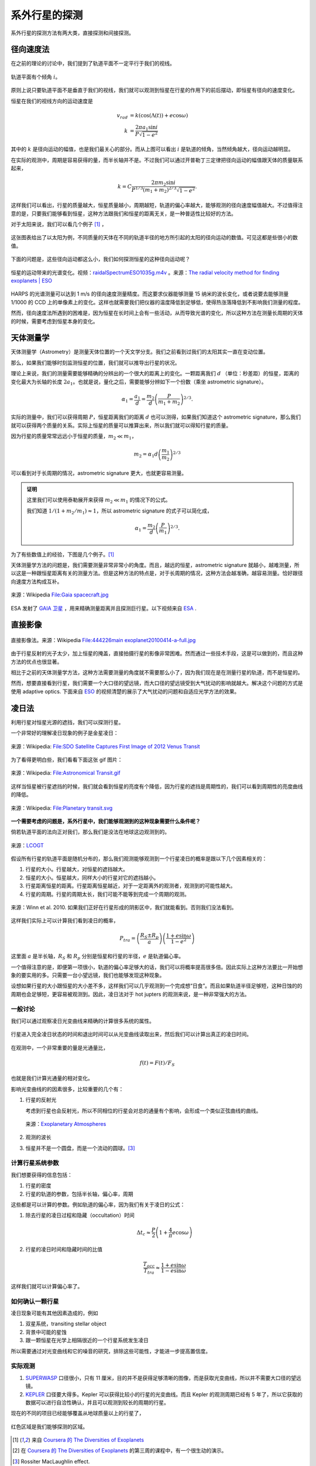 系外行星的探测
=================

系外行星的探测方法有两大类，直接探测和间接探测。

径向速度法
--------------

在之前的理论的讨论中，我们提到了轨道平面不一定平行于我们的视线。

.. figure:: assets/detection/tiltedOrbitPlane.png
   :align: center
   :alt: 投影平面

   轨道平面有个倾角 :math:`i`。


原则上说只要轨道平面不是垂直于我们的视线，我们就可以观测到恒星在行星的作用下的前后摆动，即恒星有径向的速度变化。

恒星在我们的视线方向的运动速度是

.. math::
   v_{rad} &= k\left( \cos(\Lambda(t))+e\cos\omega \right) \\
   k & = \frac{2\pi a_1\sin i}{P\sqrt{1-e^2}}

其中的 :math:`k` 是径向运动的幅值，也是我们最关心的部分。而从上图可以看出 :math:`i` 是轨道的倾角，当然倾角越大，径向运动越明显。

在实际的观测中，周期是容易获得的量，而半长轴并不是。不过我们可以通过开普勒丁三定律把径向运动的幅值跟天体的质量联系起来，

.. math::
   k =C \frac{2\pi m_2 \sin i}{P^{1/3} (m_1+m_2)^{2/3}\sqrt{1-e^2}}.

这样我们可以看出，行星的质量越大，恒星质量越小，周期越短，轨道的偏心率越大，能够观测的径向速度幅值越大。不过值得注意的是，只要我们能够看到恒星，这种方法跟我们和恒星的距离无关，是一种普适性比较好的方法。

对于太阳来说，我们可以看几个例子 [1]_ ，

.. figure:: assets/detection/radialVelocitySolar.png
   :align: center
   :alt: 太阳的径向运动

   这张图表给出了以太阳为例，不同质量的天体在不同的轨道半径的地方所引起的太阳的径向运动的数值。可见这都是些很小的数值。



下面的问题是，这些径向运动都这么小，我们如何探测恒星的这种径向运动呢？


.. figure:: assets/detection/raidalSpectrumESO1035g.gif
   :align: center

   恒星的运动带来的光谱变化。视频：`raidalSpectrumESO1035g.m4v <assets/detection/raidalSpectrumESO1035g.m4v>`_ 。来源：`The radial velocity method for finding exoplanets | ESO <http://www.eso.org/public/usa/videos/eso1035g/>`_


HARPS 的光谱测量可以达到 1 m/s 的径向速度测量精度。而这要求仪器能够测量 15 纳米的波长变化，或者说要去能够测量 1/1000 的 CCD 上的单像素上的变化。这样也就需要我们把仪器的温度降低到足够低，使得热涨落降低到不影响我们测量的程度。




然而，径向速度法所遇到的困难是，因为恒星在长时间上会有一些活动，从而导致光谱的变化，所以这种方法在测量长周期的天体的时候，需要考虑到恒星本身的变化。




天体测量学
--------------


天体测量学（Astrometry）是测量天体位置的一个天文学分支。我们之前看到过我们的太阳其实一直在变动位置。

.. image:: assets/detection/Solar_System_Barycenter_2000-2050.png
   :align: center

那么，如果我们能够时刻监测恒星的位置，我们就可以推导出行星的状况。

理论上来说，我们的测量需要能够精确的分辨出的一个很大的距离上的变化。一颗距离我们 :math:`d` （单位：秒差距）的恒星，距离的变化最大为长轴的长度 :math:`2a_1`。也就是说，量化之后，需要能够分辨如下一个份数（乘坐 astrometric signature）。

.. math::
   \alpha_1 = \frac{a_1}{d} = \frac{m_2}{d}\left(\frac{P}{m_1+m_2}\right)^{2/3}.


实际的测量中，我们可以获得周期 :math:`P`，恒星距离我们的距离 :math:`d` 也可以测得，如果我们知道这个 astrometric signature，那么我们就可以获得两个质量的关系。实际上恒星的质量可以推算出来，所以我们就可以得知行星的质量。

因为行星的质量常常远远小于恒星的质量，:math:`m_2\ll m_1`，

.. math::
   m_2 = \alpha_1 d \left(\frac{m_1}{m_2}\right)^{2/3}


可以看到对于长周期的情况，astrometric signature 更大，也就更容易测量。



.. admonition:: 证明
   :class: note

   这里我们可以使用泰勒展开来获得 :math:`m_2\ll m_1` 的情况下的公式。

   我们知道 :math:`1/(1+m_2/m_1)\approx 1`，所以 astrometric signature 的式子可以简化成，

   .. math::
      \alpha_1 = \frac{m_2}{d} \left(\frac{P}{m_1}\right)^{2/3}.




为了有些数值上的经验，下图是几个例子。[1]_

.. image:: assets/detection/astrometrySolar.png
   :align: center


天体测量学方法的问题是，我们需要测量非常非常小的角度。而且，越远的恒星，astrometric signature 就越小，越难测量，所以这是一种跟恒星距离有关的测量方法。但是这种方法的特点是，对于长周期的情况，这种方法会越准确，越容易测量。恰好跟径向速度方法构成互补。



.. figure:: assets/detection/Gaia_spacecraft.jpg
   :align: center

   来源：Wikipedia `File:Gaia spacecraft.jpg <https://en.wikipedia.org/wiki/File:Gaia_spacecraft.jpg>`_

ESA 发射了 `GAIA 卫星 <http://www.esa.int/spaceinvideos/Videos/2013/12/Inside_Gaia_s_billion-pixel_camera>`_ ，用来精确测量距离并且探测巨行星。以下视频来自 `ESA <http://www.esa.int/spaceinvideos/Videos/2013/12/Inside_Gaia_s_billion-pixel_camera>`_ .

.. raw:: html

   <iframe src="http://www.esa.int/spaceinvideos/content/view/embedjw/424168" width="640" height="360" frameborder="0"></iframe>



直接影像
----------------


.. figure:: assets/detection/directImaging.jpg
   :align: center

   直接影像法。来源：Wikipedia `File:444226main exoplanet20100414-a-full.jpg <https://zh.wikipedia.org/wiki/File:444226main_exoplanet20100414-a-full.jpg>`_



由于行星反射的光子太少，加上恒星的掩盖，直接拍摄行星的影像非常困难。然而通过一些技术手段，这是可以做到的，而且这种方法的优点也很显著。

相比于之前的天体测量学方法，这种方法需要测量的角度就不需要那么小了，因为我们现在是在测量行星的轨道，而不是恒星的。

然而，想要直接看到行星，我们需要一个大口径的望远镜，而大口径的望远镜受到大气扰动的影响就越大。解决这个问题的方式是使用 adaptive optics. 下面来自 `ESO <http://www.eso.org/public/videos/adaptiveopticsandmask/>`_ 的视频清楚的展示了大气扰动的问题和自适应光学方法的效果。



.. raw:: html

   <div id='flashplayer'>Loading player...</div><script type='text/javascript' src='http://www.eso.org/public/archives/djangoplicity/shadowbox3/libraries/mediaplayer5/jwplayer.js'></script><script type='text/javascript'>var sdfile = 'http://www.eso.org/public/archives/videos/medium_flash/adaptiveopticsandmask.flv';var imagefile = 'http://www.eso.org/public/archives/videos/videoframe/adaptiveopticsandmask.jpg';var flashsrc = 'http://www.eso.org/public/archives/djangoplicity/shadowbox3/libraries/mediaplayer5/player.swf';var sharelink = 'http://www.eso.org/public/videos/adaptiveopticsandmask/';var sharecode = '';var gaid = 'UA-1965004-1';var ipadfile = 'http://www.eso.org/public/archives/videos/medium_podcast/adaptiveopticsandmask.m4v';var mobilefile = 'http://www.eso.org/public/archives/videos/medium_podcast/adaptiveopticsandmask.m4v';var hdfile = 'http://www.eso.org/public/archives/videos/hd_and_apple/adaptiveopticsandmask.m4v';;</script><script type='text/javascript' src='http://www.eso.org/public/archives/djangoplicity/js/videoembed.js'></script>




凌日法
------

利用行星对恒星光源的遮挡，我们可以探测行星。

一个非常好的理解凌日现象的例子是金星凌日：

.. figure:: https://upload.wikimedia.org/wikipedia/commons/thumb/0/07/NASA%27s_SDO_Satellite_Captures_First_Image_of_2012_Venus_Transit_%28Full_Disc%29.jpg/768px-NASA%27s_SDO_Satellite_Captures_First_Image_of_2012_Venus_Transit_%28Full_Disc%29.jpg
   :align: center

   来源：Wikipedia: `File:SDO Satellite Captures First Image of 2012 Venus Transit <https://en.wikipedia.org/wiki/File:NASA%27s_SDO_Satellite_Captures_First_Image_of_2012_Venus_Transit_(Full_Disc).jpg>`_


为了看得更明白些，我们看看下面这张 gif 图片：

.. figure:: https://upload.wikimedia.org/wikipedia/commons/8/82/Astronomical_Transit.gif
   :align: center

   来源：Wikipedia: `File:Astronomical Transit.gif <https://en.wikipedia.org/wiki/File:Astronomical_Transit.gif>`_


这样当恒星被行星遮挡的时候，我们就会看到恒星的亮度有个降低，因为行星的遮挡是周期性的，我们可以看到周期性的亮度曲线的降低。


.. figure:: https://upload.wikimedia.org/wikipedia/commons/thumb/8/8a/Planetary_transit.svg/800px-Planetary_transit.svg.png
   :align: center

   来源：Wikipedia: `File:Planetary transit.svg <https://commons.wikimedia.org/wiki/File:Planetary_transit.svg>`_



**一个需要考虑的问题是，系外行星中，我们能够观测到的这种现象需要什么条件呢？**

倘若轨道平面的法向正对我们，那么我们是没法在地球这边观测到的。

.. figure:: assets/detection/exoplanetsTransitNonTrasit.png
   :align: center

   来源：`LCOGT <http://lcogt.net/spacebook/transit-method>`_


假设所有行星的轨道平面是随机分布的，那么我们观测能够观测到一个行星凌日的概率是跟以下几个因素相关的：

1. 行星的大小。行星越大，对恒星的遮挡越大。
2. 恒星的大小。恒星越大，同样大小的行星对它的遮挡越小。
3. 行星距离恒星的距离。行星距离恒星越近，对于一定距离外的观测者，观测到的可能性越大。
4. 行星的周期。行星的周期太长，我们可能不能等到完成一个周期的观测。


.. figure:: assets/detection/shadowZone.png
   :align: center

   来源：Winn et al. 2010. 如果我们正好在行星形成的阴影区中，我们就能看到。否则我们没法看到。


这样我们实际上可以计算我们看到凌日的概率，


.. math::
   P_{tra}= \left(\frac{R_{S}\pm R_p}{a}\right) \left( \frac{1+e \sin\omega}{1-e^2} \right)


这里面 :math:`a` 是半长轴，:math:`R_{S}` 和 :math:`R_p` 分别是恒星和行星的半径，:math:`e` 是轨道偏心率。

一个值得注意的是，即便第一项很小，轨道的偏心率足够大的话，我们可以将概率提高很多倍。因此实际上这种方法要比一开始想象的要实用的多。只需要一台小望远镜，我们也能够发现这种现象。

设想如果行星的大小跟恒星的大小差不多，这样我们可以几乎观测到一个完成想“日食”。而且如果轨道半径足够短，这种日蚀的的周期也会足够短，更容易被观测到。因此，凌日法对于 hot jupters 的观测来说，是一种非常强大的方法。



一般讨论
~~~~~~~~~~





我们可以通过观察凌日光变曲线来精确的计算很多系统的属性。


.. figure:: assets/detection/transitInTime.png
   :align: center

   行星进入完全凌日状态的时间和退出时间可以从光变曲线读取出来，然后我们可以计算出真正的凌日时间。


在观测中，一个非常重要的量是光通量比，

.. math::
   f(t) = F(t)/F_S

也就是我们计算光通量的相对变化。



影响光变曲线的的因素很多，比较重要的几个有：

1. 行星的反射光

   考虑到行星也会反射光，所以不同相位的行星会对总的通量有个影响，会形成一个类似正弦曲线的曲线。

   .. figure:: assets/detection/transitPlanetPhase.png
      :align: center

      来源：`Exoplanetary Atmospheres <http://arxiv.org/abs/1402.1169>`_

2. 观测的波长
3. 恒星并不是一个圆盘，而是一个流动的圆球。[3]_


计算行星系统参数
~~~~~~~~~~~~~~~~~


我们想要获得的信息包括：

1. 行星的密度
2. 行星的轨道的参数，包括半长轴，偏心率，周期


这些都是可以计算的参数。例如轨道的偏心率，因为我们有关于凌日的公式：

1. 除去行星的凌日过程和隐藏（occultation）时间

   .. math::
      \Delta t_c \approx \frac{P}{2}\left( 1+\frac{4}{\pi}e\cos\omega \right)

2. 行星的凌日时间和隐藏时间的比值

   .. math::
      \frac{T_{occ}}{T_{tra}}\approx \frac{1+e\sin\omega}{1-e\sin\omega}


这样我们就可以计算偏心率了。



如何确认一颗行星
~~~~~~~~~~~~~~~


凌日现象可能有其他因素造成的，例如

1. 双星系统，transiting stellar object
2. 背景中可能的星蚀
3. 跟一颗恒星在光学上相隔很近的一个行星系统发生凌日

所以需要通过对光变曲线和它的噪音的研究，排除这些可能性，才能进一步提高置信度。




实际观测
~~~~~~~~~~~~~~~~~~

1. `SUPERWASP <http://www.superwasp.org>`_ 口径很小，只有 11 厘米，目的并不是获得足够清晰的图像，而是获取光变曲线，所以并不需要大口径的望远镜。
2. `KEPLER <http://kepler.nasa.gov/>`_ 口径要大得多。Kepler 可以获得比较小的行星的光变曲线。而且 Kepler 的观测周期已经有 5 年了，所以它获取的数据可以进行自洽性确认，并且可以观测到较长的周期的行星。



现在的不同的项目已经能够覆盖从地球质量以上的行星了，

.. figure:: assets/detection/massRangeDetected.png
   :align: center

   红色区域是我们能够探测的区域。















.. [1] 来自 `Coursera 的 The Diversities of Exoplanets <https://class.coursera.org/extrasolarplanets-001>`_
.. [2] 在 `Coursera 的 The Diversities of Exoplanets <https://class.coursera.org/extrasolarplanets-001>`_ 的第三周的课程中，有一个很生动的演示。
.. [3] Rossiter MacLaughlin effect.
